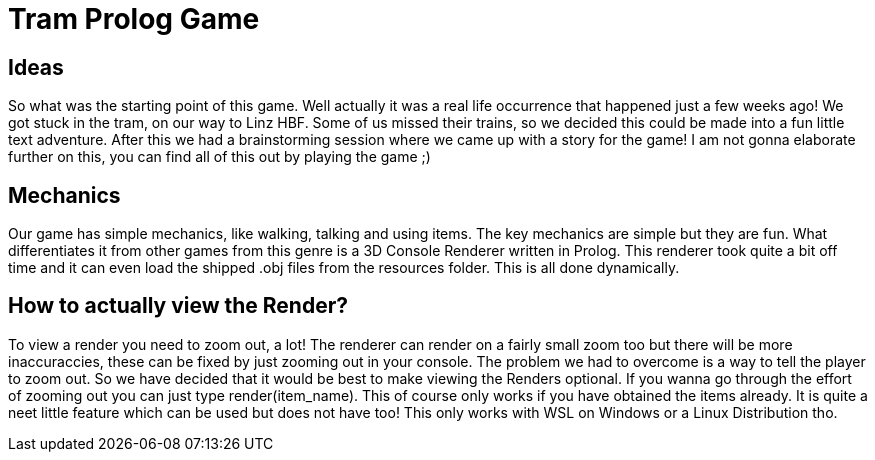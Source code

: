 = Tram Prolog Game

== Ideas

So what was the starting point of this game. Well actually it was a real life occurrence that happened just a few weeks ago! We got stuck in the tram, on our way to Linz HBF. Some of us missed their trains, so we decided this could be made into a fun little text adventure. After this we had a brainstorming session where we came up with a story for the game! I am not gonna elaborate further on this, you can find all of this out by playing the game ;)

== Mechanics

Our game has simple mechanics, like walking, talking and using items. The key mechanics are simple but they are fun. What differentiates it from other games from this genre is a 3D Console Renderer written in Prolog. This renderer took quite a bit off time and it can even load the shipped .obj files from the resources folder. This is all done dynamically. 

== How to actually view the Render?

To view a render you need to zoom out, a lot! The renderer can render on a fairly small zoom too but there will be more inaccuraccies, these can be fixed by just zooming out in your console. The problem we had to overcome is a way to tell the player to zoom out. So we have decided that it would be best to make viewing the Renders optional. If you wanna go through the effort of zooming out you can just type render(item_name). This of course only works if you have obtained the items already. It is quite a neet little feature which can be used but does not have too! This only works with WSL on Windows or a Linux Distribution tho.